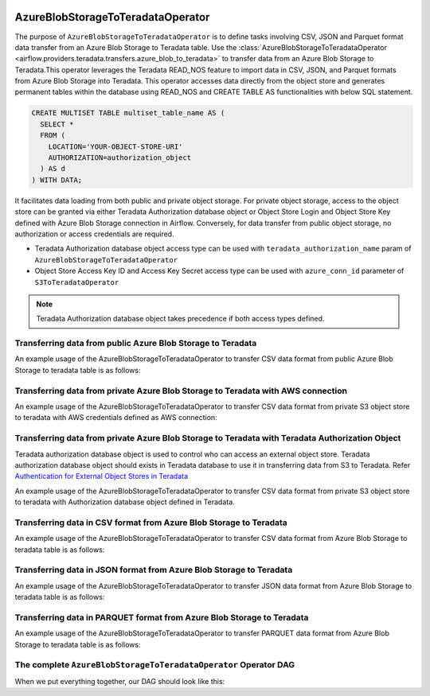  .. Licensed to the Apache Software Foundation (ASF) under one
    or more contributor license agreements.  See the NOTICE file
    distributed with this work for additional information
    regarding copyright ownership.  The ASF licenses this file
    to you under the Apache License, Version 2.0 (the
    "License"); you may not use this file except in compliance
    with the License.  You may obtain a copy of the License at

 ..   http://www.apache.org/licenses/LICENSE-2.0

 .. Unless required by applicable law or agreed to in writing,
    software distributed under the License is distributed on an
    "AS IS" BASIS, WITHOUT WARRANTIES OR CONDITIONS OF ANY
    KIND, either express or implied.  See the License for the
    specific language governing permissions and limitations
    under the License.


.. _howto/operator:AzureBlobStorageToTeradataOperator:


==================================
AzureBlobStorageToTeradataOperator
==================================

The purpose of ``AzureBlobStorageToTeradataOperator`` is to define tasks involving CSV, JSON and Parquet
format data transfer from an Azure Blob Storage to Teradata table.
Use the :class:`AzureBlobStorageToTeradataOperator <airflow.providers.teradata.transfers.azure_blob_to_teradata>`
to transfer data from an Azure Blob Storage to Teradata.This operator leverages the Teradata READ_NOS feature
to import data in CSV, JSON, and Parquet formats from Azure Blob Storage into Teradata.
This operator accesses data directly from the object store and generates permanent tables
within the database using READ_NOS and CREATE TABLE AS functionalities with below SQL statement.

.. code-block:: sql

    CREATE MULTISET TABLE multiset_table_name AS (
      SELECT *
      FROM (
        LOCATION='YOUR-OBJECT-STORE-URI'
        AUTHORIZATION=authorization_object
      ) AS d
    ) WITH DATA;

It facilitates data loading from both public and private object storage. For private object storage, access to the object
store can be granted via either Teradata Authorization database object or Object Store Login and Object Store Key
defined with Azure Blob Storage connection in Airflow. Conversely, for data transfer from public object storage,
no authorization or access credentials are required.

* Teradata Authorization database object access type can be used with ``teradata_authorization_name`` param of ``AzureBlobStorageToTeradataOperator``
* Object Store Access Key ID and Access Key Secret access type can be used with ``azure_conn_id`` parameter of ``S3ToTeradataOperator``

.. note::
   Teradata Authorization database object takes precedence if both access types defined.

Transferring data from public Azure Blob Storage to Teradata
------------------------------------------------------------

An example usage of the AzureBlobStorageToTeradataOperator to transfer CSV data format from public Azure Blob Storage to teradata table is as follows:

.. exampleinclude:: /../../tests/system/providers/teradata/example_azure_blob_to_teradata_transfer.py
    :language: python
    :start-after: [START azure_blob__to_teradata_transfer_operator_howto_guide_transfer_data_public_blob_to_teradata_csv]
    :end-before: [END azure_blob__to_teradata_transfer_operator_howto_guide_transfer_data_public_blob_to_teradata_csv]

Transferring data from private Azure Blob Storage to Teradata with AWS connection
---------------------------------------------------------------------------------

An example usage of the AzureBlobStorageToTeradataOperator to transfer CSV data format from private S3 object store to teradata with AWS credentials defined as
AWS connection:

.. exampleinclude:: /../../tests/system/providers/teradata/example_azure_blob_to_teradata_transfer.py
    :language: python
    :start-after: [START azure_blob_to_teradata_transfer_operator_howto_guide_transfer_data_access_blob_to_teradata_csv]
    :end-before: [END azure_blob_to_teradata_transfer_operator_howto_guide_transfer_data_access_blob_to_teradata_csv]

Transferring data from private Azure Blob Storage to Teradata with Teradata Authorization Object
------------------------------------------------------------------------------------------------
Teradata authorization database object is used to control who can access an external object store. Teradata authorization
database object should exists in Teradata database to use it in transferring data from S3 to Teradata. Refer
`Authentication for External Object Stores in Teradata <https://docs.teradata.com/r/Enterprise_IntelliFlex_VMware/Teradata-VantageTM-Native-Object-Store-Getting-Started-Guide-17.20/Authentication-for-External-Object-Stores>`_

An example usage of the AzureBlobStorageToTeradataOperator to transfer CSV data format from private S3 object store to teradata with
Authorization database object defined in Teradata.

.. exampleinclude:: /../../tests/system/providers/teradata/example_azure_blob_to_teradata_transfer.py
    :language: python
    :start-after: [START azure_blob_to_teradata_transfer_operator_howto_guide_transfer_data_authorization_blob_to_teradata_csv]
    :end-before: [END azure_blob_to_teradata_transfer_operator_howto_guide_transfer_data_authorization_blob_to_teradata_csv]

Transferring data in CSV format from Azure Blob Storage to Teradata
-------------------------------------------------------------------

An example usage of the AzureBlobStorageToTeradataOperator to transfer CSV data format from Azure Blob Storage
to teradata table is as follows:

.. exampleinclude:: /../../tests/system/providers/teradata/example_azure_blob_to_teradata_transfer.py
    :language: python
    :start-after: [START azure_blob__to_teradata_transfer_operator_howto_guide_transfer_data_public_blob_to_teradata_csv]
    :end-before: [END azure_blob__to_teradata_transfer_operator_howto_guide_transfer_data_public_blob_to_teradata_csv]

Transferring data in JSON format from Azure Blob Storage to Teradata
--------------------------------------------------------------------

An example usage of the AzureBlobStorageToTeradataOperator to transfer JSON data format from Azure Blob Storage
to teradata table is as follows:

.. exampleinclude:: /../../tests/system/providers/teradata/example_azure_blob_to_teradata_transfer.py
    :language: python
    :start-after: [START azure_blob_to_teradata_transfer_operator_howto_guide_transfer_data_blob_to_teradata_json]
    :end-before: [END azure_blob_to_teradata_transfer_operator_howto_guide_transfer_data_blob_to_teradata_json]

Transferring data in PARQUET format from Azure Blob Storage to Teradata
-----------------------------------------------------------------------

An example usage of the AzureBlobStorageToTeradataOperator to transfer PARQUET data format from Azure Blob Storage
to teradata table is as follows:

.. exampleinclude:: /../../tests/system/providers/teradata/example_azure_blob_to_teradata_transfer.py
    :language: python
    :start-after: [START azure_blob_to_teradata_transfer_operator_howto_guide_transfer_data_blob_to_teradata_parquet]
    :end-before: [END azure_blob_to_teradata_transfer_operator_howto_guide_transfer_data_blob_to_teradata_parquet]

The complete ``AzureBlobStorageToTeradataOperator`` Operator DAG
----------------------------------------------------------------

When we put everything together, our DAG should look like this:

.. exampleinclude:: /../../tests/system/providers/teradata/example_azure_blob_to_teradata_transfer.py
    :language: python
    :start-after: [START azure_blob_to_teradata_transfer_operator_howto_guide]
    :end-before: [END azure_blob_to_teradata_transfer_operator_howto_guide]
